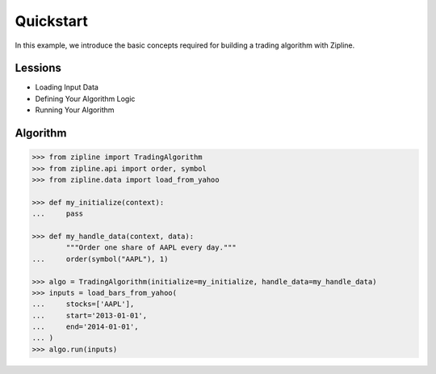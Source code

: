 Quickstart
^^^^^^^^^^

In this example, we introduce the basic concepts required for building a
trading algorithm with Zipline.


Lessions
""""""""
* Loading Input Data
* Defining Your Algorithm Logic
* Running Your Algorithm


Algorithm
"""""""""

.. code-block:: Python

   >>> from zipline import TradingAlgorithm
   >>> from zipline.api import order, symbol
   >>> from zipline.data import load_from_yahoo

   >>> def my_initialize(context):
   ...     pass

   >>> def my_handle_data(context, data):
           """Order one share of AAPL every day."""
   ...     order(symbol("AAPL"), 1)

   >>> algo = TradingAlgorithm(initialize=my_initialize, handle_data=my_handle_data)
   >>> inputs = load_bars_from_yahoo(
   ...     stocks=['AAPL'],
   ...     start='2013-01-01',
   ...     end='2014-01-01',
   ... )
   >>> algo.run(inputs)

